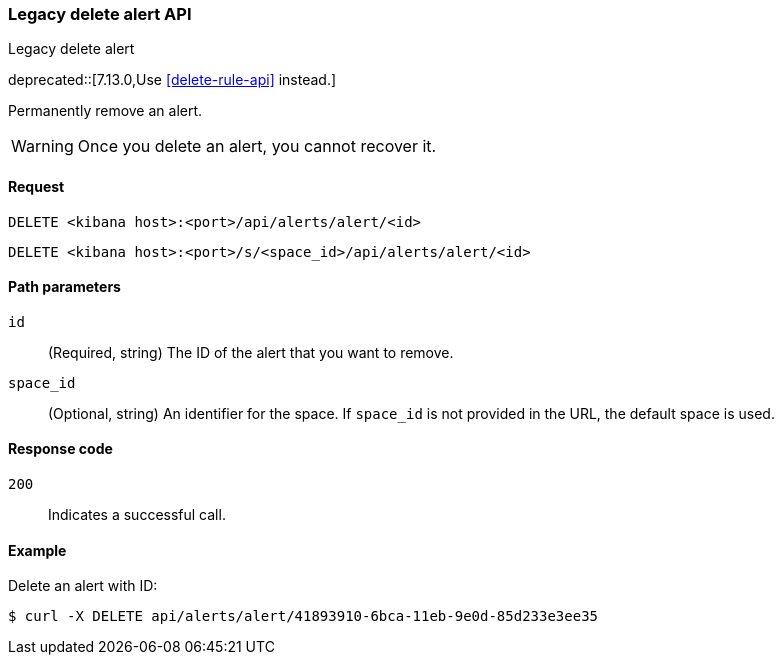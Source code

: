 [[alerts-api-delete]]
=== Legacy delete alert API
++++
<titleabbrev>Legacy delete alert</titleabbrev>
++++

deprecated::[7.13.0,Use <<delete-rule-api>> instead.]

Permanently remove an alert.

WARNING: Once you delete an alert, you cannot recover it.

[[alerts-api-delete-request]]
==== Request

`DELETE <kibana host>:<port>/api/alerts/alert/<id>`

`DELETE <kibana host>:<port>/s/<space_id>/api/alerts/alert/<id>`

[[alerts-api-delete-path-params]]
==== Path parameters

`id`::
  (Required, string) The ID of the alert that you want to remove.

`space_id`::
  (Optional, string) An identifier for the space. If `space_id` is not provided in the URL, the default space is used.

[[alerts-api-delete-response-codes]]
==== Response code

`200`::
  Indicates a successful call.

==== Example

Delete an alert with ID:

[source,sh]
--------------------------------------------------
$ curl -X DELETE api/alerts/alert/41893910-6bca-11eb-9e0d-85d233e3ee35
--------------------------------------------------
// KIBANA
